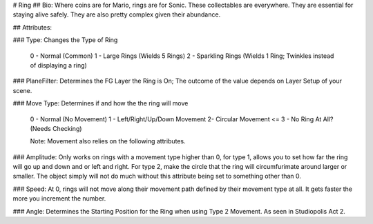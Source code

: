 # Ring
## Bio: 
Where coins are for Mario, rings are for Sonic. These collectables are everywhere. They are essential for staying alive safely. They are also pretty complex given their abundance.

## Attributes:

### Type: 
Changes the Type of Ring

	0 - Normal (Common)
	1 - Large Rings (Wields 5 Rings)
	2 - Sparkling Rings (Wields 1 Ring; Twinkles instead of displaying a ring)

### PlaneFilter: 
Determines the FG Layer the Ring is On; The outcome of the value depends on Layer Setup of your scene. 


### Move Type: Determines if and how the the ring will move

	0 - Normal (No Movement)
	1 - Left/Right/Up/Down Movement
	2-  Circular Movement
	<= 3 - No Ring At All? (Needs Checking)

	Note: Movement also relies on the following attributes.

### Amplitude:
Only works on rings with a movement type higher than 0, for type 1, allows you to set how far the ring will go up and down and or left and right. For type 2, make the circle that the ring will circumfurimate around larger or smaller. The object simply will not do much without this attribute being set to something other than 0.

### Speed: 
At 0, rings will not move along their movement path defined by their movement type at all. It gets faster the more you increment the number.

### Angle: 
Determines the Starting Position for the Ring when using Type 2 Movement. As seen in Studiopolis Act 2.
